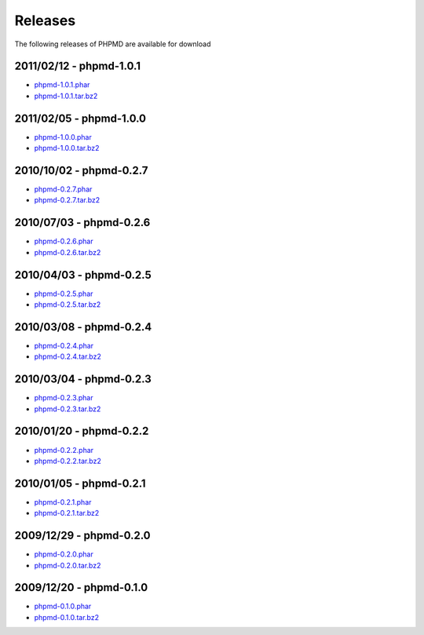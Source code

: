 ========
Releases
========

The following releases of PHPMD are available for download

2011/02/12 - phpmd-1.0.1
========================

- `phpmd-1.0.1.phar`__
- `phpmd-1.0.1.tar.bz2`__

__ http://static.phpmd.org/php/1.0.1/phpmd.phar
__ http://static.phpmd.org/php/1.0.1/phpmd.tar.bz2

2011/02/05 - phpmd-1.0.0
========================

- `phpmd-1.0.0.phar`__
- `phpmd-1.0.0.tar.bz2`__

__ http://static.phpmd.org/php/1.0.0/phpmd.phar
__ http://static.phpmd.org/php/1.0.0/phpmd.tar.bz2

2010/10/02 - phpmd-0.2.7
========================

- `phpmd-0.2.7.phar`__
- `phpmd-0.2.7.tar.bz2`__

__ http://static.phpmd.org/php/0.2.7/phpmd.phar
__ http://static.phpmd.org/php/0.2.7/phpmd.tar.bz2

2010/07/03 - phpmd-0.2.6
========================

- `phpmd-0.2.6.phar`__
- `phpmd-0.2.6.tar.bz2`__

__ http://static.phpmd.org/php/0.2.6/phpmd.phar
__ http://static.phpmd.org/php/0.2.6/phpmd.tar.bz2

2010/04/03 - phpmd-0.2.5
========================

- `phpmd-0.2.5.phar`__
- `phpmd-0.2.5.tar.bz2`__

__ http://static.phpmd.org/php/0.2.5/phpmd.phar
__ http://static.phpmd.org/php/0.2.5/phpmd.tar.bz2

2010/03/08 - phpmd-0.2.4
========================

- `phpmd-0.2.4.phar`__
- `phpmd-0.2.4.tar.bz2`__

__ http://static.phpmd.org/php/0.2.4/phpmd.phar
__ http://static.phpmd.org/php/0.2.4/phpmd.tar.bz2

2010/03/04 - phpmd-0.2.3
========================

- `phpmd-0.2.3.phar`__
- `phpmd-0.2.3.tar.bz2`__

__ http://static.phpmd.org/php/0.2.3/phpmd.phar
__ http://static.phpmd.org/php/0.2.3/phpmd.tar.bz2

2010/01/20 - phpmd-0.2.2
========================

- `phpmd-0.2.2.phar`__
- `phpmd-0.2.2.tar.bz2`__

__ http://static.phpmd.org/php/0.2.2/phpmd.phar
__ http://static.phpmd.org/php/0.2.2/phpmd.tar.bz2

2010/01/05 - phpmd-0.2.1
========================

- `phpmd-0.2.1.phar`__
- `phpmd-0.2.1.tar.bz2`__

__ http://static.phpmd.org/php/0.2.1/phpmd.phar
__ http://static.phpmd.org/php/0.2.1/phpmd.tar.bz2

2009/12/29 - phpmd-0.2.0
========================

- `phpmd-0.2.0.phar`__
- `phpmd-0.2.0.tar.bz2`__

__ http://static.phpmd.org/php/0.2.0/phpmd.phar
__ http://static.phpmd.org/php/0.2.0/phpmd.tar.bz2

2009/12/20 - phpmd-0.1.0
========================

- `phpmd-0.1.0.phar`__
- `phpmd-0.1.0.tar.bz2`__

__ http://static.phpmd.org/php/0.1.0/phpmd.phar
__ http://static.phpmd.org/php/0.1.0/phpmd.tar.bz2

